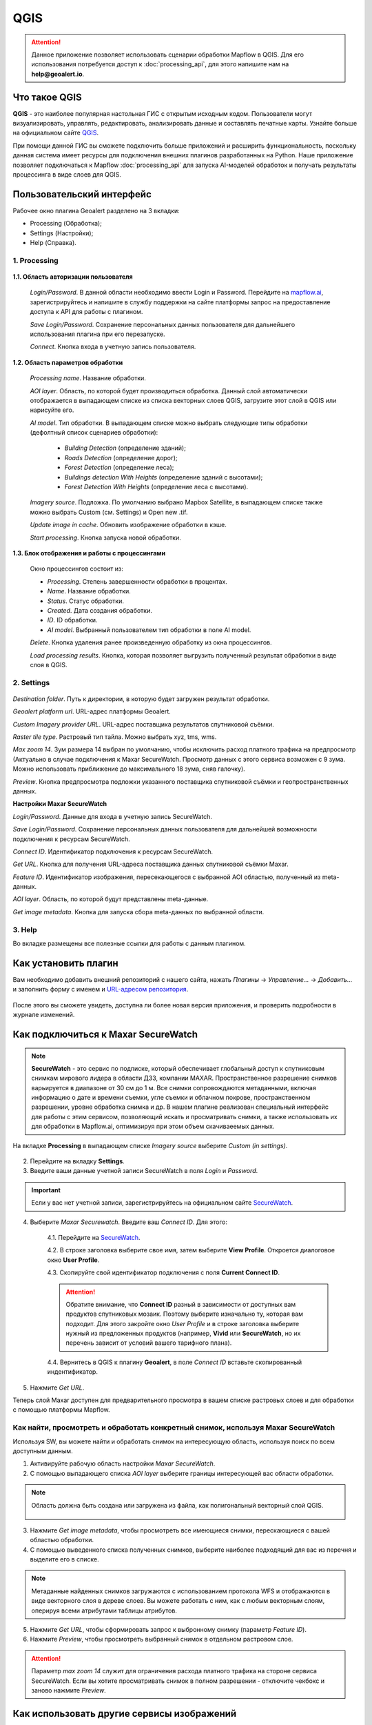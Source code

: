 QGIS
=============

.. attention::
 Данное приложение позволяет использовать сценарии обработки Mapflow в QGIS. Для его использования потребуется доступ к :doc:`processing_api`, для этого напишите нам на **help@geoalert.io**.


Что такое QGIS
---------------


**QGIS** - это наиболее популярная настольная ГИС с открытым исходным кодом. Пользователи могут визуализировать, управлять, редактировать, анализировать данные и составлять печатные карты. Узнайте больше на официальном сайте `QGIS <https://www.qgis.org/>`_. 

При помощи данной ГИС  вы сможете подключить больше приложений и расширить функциональность, поскольку данная система имеет ресурсы для подключения внешних плагинов разработанных на Python. Наше приложение позволяет подключаться к Mapflow :doc:`processing_api` для запуска AI-моделей обработок и получать результаты процессинга в виде слоев для QGIS.


Пользовательский интерфейс
---------------------------

Рабочее окно плагина Geoalert разделено на 3 вкладки:

- Processing (Обработка);
- Settings (Настройки);
- Help (Справка).

1. Processing
~~~~~~~~~~~~~~~

    .. figure:: _static/qgis/processing_tab.png
         :alt: View of the processing tab
         :align: center
         :width: 15cm


**1.1. Область авторизации пользователя**

    *Login/Password*. В данной области необходимо ввести Login и Password. Перейдите на `mapflow.ai <https://mapflow.ai/ru>`_, зарегистрируйтесь и напишите в службу поддержки на сайте платформы запрос на предоставление доступа к API для работы с плагином.

    *Save Login/Password*. Сохранение персональных данных пользователя для дальнейшего использования плагина при его перезапуске.

    *Connect*. Кнопка входа в учетную запись пользователя.

**1.2. Область параметров обработки**

    *Processing name*. Название обработки.

    *AOI layer*. Область, по которой будет производиться обработка. Данный слой автоматически отображается в выпадающем списке из списка векторных слоев QGIS, загрузите этот слой в QGIS или нарисуйте его.

    *AI model*. Тип обработки. В выпадающем списке можно выбрать следующие типы обработки (дефолтный список сценариев обработки):
       
        - *Building Detection* (определение зданий);
        - *Roads Detection* (определение дорог);
        - *Forest Detection* (определение леса);
        - *Buildings detection With Heights* (определение зданий с высотами);
        - *Forest Detection With Heights* (определение леса с высотами).
    
    *Imagery source*. Подложка. По умолчанию выбрано Mapbox Satellite, в выпадающем списке также можно выбрать Custom (см.  Settings) и Open new .tif.

    *Update image in cache*. Обновить изображение обработки в кэше.

    *Start processing*. Кнопка запуска новой обработки.
     
**1.3. Блок отображения и работы с процессингами**

    Окно процессингов состоит из:

    - *Processing*. Степень завершенности обработки в процентах.
    - *Name*. Название обработки.
    - *Status*. Статус обработки.
    - *Created*. Дата создания обработки.
    - *ID*. ID обработки.
    - *AI model*. Выбранный пользователем тип обработки в поле AI model.

    *Delete*. Кнопка удаления ранее произведенную обработку из окна процессингов.

    *Load processing results*. Кнопка, которая позволяет выгрузить полученный результат обработки в виде слоя в QGIS.

2. Settings
~~~~~~~~~~~~

.. figure:: _static/qgis/settings_tab.png
         :alt: View of the settings tab
         :align: center
         :width: 15cm

*Destination folder*. Путь к директории, в которую будет загружен результат обработки.

*Geoalert platform url*. URL-адрес платформы Geoalert.

*Custom Imagery provider URL*. URL-адрес поставщика результатов спутниковой съёмки.

*Raster tile type*. Растровый тип тайла. Можно выбрать xyz, tms, wms.

*Max zoom 14*. Зум размера 14 выбран по умолчанию, чтобы исключить расход платного трафика на предпросмотр (Актуально в случае подключения к Maxar SecureWatch. Просмотр данных с этого сервиса возможен с 9 зума. Можно использовать приближение до максимального 18 зума, сняв галочку).

*Preview*. Кнопка предпросмотра подложки указанного поставщика  спутниковой съёмки и геопространственных данных.

**Настройки Maxar SecureWatch**

*Login/Password*. Данные для входа в учетную запись SecureWatch.

*Save Login/Password*. Сохранение персональных данных пользователя для дальнейшей возможности подключения к ресурсам SecureWatch.

*Connect ID*. Идентификатор подключения к ресурсам SecureWatch. 

*Get URL*. Кнопка для получения URL-адреса поставщика данных спутниковой съёмки Maxar.

*Feature ID*. Идентификатор изображения, пересекающегося с выбранной AOI областью, полученный из meta-данных.

*AOI layer*. Область, по которой будут представлены meta-данные.

*Get image metadata*. Кнопка для запуска сбора meta-данных по выбранной области.

3. Help
~~~~~~~~

Во вкладке размещены все полезные ссылки для работы с данным плагином.

Как установить плагин
----------------------

Вам необходимо добавить внешний репозиторий с нашего сайта, нажать *Плагины* -> *Управление...* -> *Добавить…* и заполнить форму с именем и `URL-адресом репозитория <https://qgis.mapflow.ai/mapflow.xml>`_.
 
.. figure:: _static/qgis/add_repo.png
         :alt: Add repo
         :align: center
         :width: 15cm

После этого вы сможете увидеть, доступна ли более новая версия приложения, и проверить подробности в журнале изменений.
  

Как подключиться к Maxar SecureWatch
------------------------------------

.. note::
    **SecureWatch** - это сервис по подписке, который обеспечивает глобальный доступ к спутниковым снимкам мирового лидера в области ДЗЗ, компании MAXAR. Пространственное разрешение снимков варьируется в диапазоне от 30 см до 1 м. Все снимки сопровождаются метаданными, включая информацию о дате и времени съемки, угле съемки и облачном покрове, пространственном разрешении, уровне обработка снимка и др. В нашем плагине реализован специальный интерфейс для работы с этим сервисом, позволяющий искать и просматривать снимки, а также использовать их для обработки в Mapflow.ai, оптимизируя при этом объем скачиваеемых данных.

На вкладке **Processing** в выпадающем списке *Imagery source* выберите *Custom (in settings)*.

 .. figure:: _static/qgis/Geoalert_processing.png
         :alt: Processing dialog
         :align: center
         :width: 15cm

2. Перейдите на вкладку **Settings**.
 
3. Введите ваши данные учетной записи  SecureWatch в поля *Login* и *Password*.

.. important:: 
    Если у вас нет учетной записи, зарегистрируйтесь на официальном сайте `SecureWatch <https://explore.maxar.com/securewatch-demo>`_.
 
4. Выберите *Maxar Securewatch*. Введите ваш *Connect ID*. Для этого:

     4.1. Перейдите на `SecureWatch <https://securewatch.digitalglobe.com/myDigitalGlobe/logout-from-ended-session>`_.

     4.2. В строке заголовка выберите свое имя, затем выберите **View Profile**. Откроется диалоговое окно **User Profile**.
 
     4.3. Скопируйте свой идентификатор подключения с поля **Current Connect ID**.
     
     .. figure:: _static/qgis/SecureWatch_user_profile.jpg
         :alt: Your user profile in SecureWatch
         :align: center
         :width: 15cm

     .. attention::
         Обратите внимание, что **Connect ID** разный в зависимости от доступных вам продуктов спутниковых мозаик. Поэтому выберите изначально ту, которая вам подходит. Для этого закройте окно *User Profile* и в строке заголовка выберите нужный из предложенных продуктов (например, **Vivid** или **SecureWatch**, но их перечень зависит от условий вашего тарифного плана).

     4.4. Вернитесь в QGIS к плагину **Geoalert**, в поле *Connect ID* вставьте скопированный индентификатор.
   
5. Нажмите *Get URL*. 
     
Теперь слой Maxar доступен для предварительного просмотра в вашем списке растровых слоев и для обработки с помощью платформы Mapflow.


Как найти, просмотреть и обработать конкретный снимок, используя Maxar SecureWatch
~~~~~~~~~~~~~~~~~~~~~~~~~~~~~~~~~~~~~~~~~~~~~~~~~~~~~~~~~~~~~~~~~~~~~~~~~~~~~~~~~~

Используя SW, вы можете найти и обработать снимок на интересующую область, используя поиск по всем доступным данным.

1. Активируйте рабочую область настройки *Maxar SecureWatch*.

2. С помощью выпадающего списка *AOI layer* выберите границы интересующей вас области обработки.

.. note::
    Область должна быть создана или загружена из файла, как полигональный векторный слой QGIS.

     .. figure:: _static/qgis/add_SW_WFS.png
         :alt: Get specific image from SW
         :align: center
         :width: 15cm    

3. Нажмите  *Get image metadata*, чтобы просмотреть все имеющиеся снимки, перескающиеся с вашей областью обработки.

4. С помощью выведенного списка полученных снимков, выберите наиболее подходящий для вас из перечня и выделите его в списке.

.. note::
    Метаданные найденных снимков загружаются с использованием протокола WFS и отображаются в виде векторного слоя в дереве слоев. Вы можете работать с ним, как с любым векторным слоям, оперируя всеми атрибутами таблицы атрибутов.

5. Нажмите *Get URL*, чтобы сформировать запрос к выбронному снимку (параметр *Feature ID*).

6. Нажмите *Preview*, чтобы просмотреть выбранный снимок в отдельном растровом слое.

.. attention::
    Параметр *max zoom 14* служит для ограничения расхода платного трафика на стороне сервиса SecureWatch. Если вы хотите просматривать снимок в полном разрешении - отключите чекбокс и заново нажмите *Preview*.



Как использовать другие сервисы изображений
-------------------------------------------

Вы можете ввести URL-адрес источника данных спутниковой съёмки в одном из следующих форматов:

* XYZ;
* TMS;
* WMS;
* Quadkey.

Все форматы представляют собой наиболее широко используемые стандарты для получения изображений с географической привязкой через http.


Как обрабатывать ваши собственные изображения
----------------------------------------------


Вы можете загрузить свой локальный растр в формате GeoTIF (*Open new .tif*). Каждый файл, добавленный в качестве растрового слоя в QGIS, отображается в раскрывающемся списке и может быть выбран для загрузки и обработки. Открытие файлы через *Open new .tif* также добавляет его в список слоев QGIS с возможностью выбора.

 .. figure:: _static/qgis/upload_tif.png
         :alt: Upload TIF, select from list
         :align: center
         :width: 15cm
